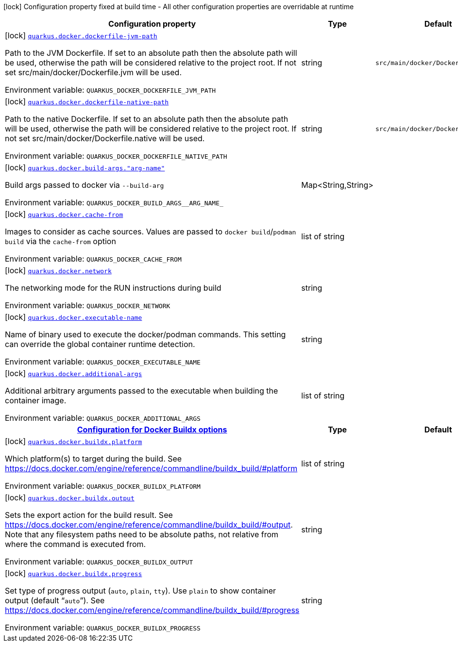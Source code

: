[.configuration-legend]
icon:lock[title=Fixed at build time] Configuration property fixed at build time - All other configuration properties are overridable at runtime
[.configuration-reference.searchable, cols="80,.^10,.^10"]
|===

h|[.header-title]##Configuration property##
h|Type
h|Default

a|icon:lock[title=Fixed at build time] [[quarkus-container-image-docker_quarkus-docker-dockerfile-jvm-path]] [.property-path]##link:#quarkus-container-image-docker_quarkus-docker-dockerfile-jvm-path[`quarkus.docker.dockerfile-jvm-path`]##

[.description]
--
Path to the JVM Dockerfile. If set to an absolute path then the absolute path will be used, otherwise the path will be considered relative to the project root. If not set src/main/docker/Dockerfile.jvm will be used.


ifdef::add-copy-button-to-env-var[]
Environment variable: env_var_with_copy_button:+++QUARKUS_DOCKER_DOCKERFILE_JVM_PATH+++[]
endif::add-copy-button-to-env-var[]
ifndef::add-copy-button-to-env-var[]
Environment variable: `+++QUARKUS_DOCKER_DOCKERFILE_JVM_PATH+++`
endif::add-copy-button-to-env-var[]
--
|string
|`src/main/docker/Dockerfile.jvm`

a|icon:lock[title=Fixed at build time] [[quarkus-container-image-docker_quarkus-docker-dockerfile-native-path]] [.property-path]##link:#quarkus-container-image-docker_quarkus-docker-dockerfile-native-path[`quarkus.docker.dockerfile-native-path`]##

[.description]
--
Path to the native Dockerfile. If set to an absolute path then the absolute path will be used, otherwise the path will be considered relative to the project root. If not set src/main/docker/Dockerfile.native will be used.


ifdef::add-copy-button-to-env-var[]
Environment variable: env_var_with_copy_button:+++QUARKUS_DOCKER_DOCKERFILE_NATIVE_PATH+++[]
endif::add-copy-button-to-env-var[]
ifndef::add-copy-button-to-env-var[]
Environment variable: `+++QUARKUS_DOCKER_DOCKERFILE_NATIVE_PATH+++`
endif::add-copy-button-to-env-var[]
--
|string
|`src/main/docker/Dockerfile.native`

a|icon:lock[title=Fixed at build time] [[quarkus-container-image-docker_quarkus-docker-build-args-arg-name]] [.property-path]##link:#quarkus-container-image-docker_quarkus-docker-build-args-arg-name[`quarkus.docker.build-args."arg-name"`]##

[.description]
--
Build args passed to docker via `--build-arg`


ifdef::add-copy-button-to-env-var[]
Environment variable: env_var_with_copy_button:+++QUARKUS_DOCKER_BUILD_ARGS__ARG_NAME_+++[]
endif::add-copy-button-to-env-var[]
ifndef::add-copy-button-to-env-var[]
Environment variable: `+++QUARKUS_DOCKER_BUILD_ARGS__ARG_NAME_+++`
endif::add-copy-button-to-env-var[]
--
|Map<String,String>
|

a|icon:lock[title=Fixed at build time] [[quarkus-container-image-docker_quarkus-docker-cache-from]] [.property-path]##link:#quarkus-container-image-docker_quarkus-docker-cache-from[`quarkus.docker.cache-from`]##

[.description]
--
Images to consider as cache sources. Values are passed to `docker build`/`podman build` via the `cache-from` option


ifdef::add-copy-button-to-env-var[]
Environment variable: env_var_with_copy_button:+++QUARKUS_DOCKER_CACHE_FROM+++[]
endif::add-copy-button-to-env-var[]
ifndef::add-copy-button-to-env-var[]
Environment variable: `+++QUARKUS_DOCKER_CACHE_FROM+++`
endif::add-copy-button-to-env-var[]
--
|list of string
|

a|icon:lock[title=Fixed at build time] [[quarkus-container-image-docker_quarkus-docker-network]] [.property-path]##link:#quarkus-container-image-docker_quarkus-docker-network[`quarkus.docker.network`]##

[.description]
--
The networking mode for the RUN instructions during build


ifdef::add-copy-button-to-env-var[]
Environment variable: env_var_with_copy_button:+++QUARKUS_DOCKER_NETWORK+++[]
endif::add-copy-button-to-env-var[]
ifndef::add-copy-button-to-env-var[]
Environment variable: `+++QUARKUS_DOCKER_NETWORK+++`
endif::add-copy-button-to-env-var[]
--
|string
|

a|icon:lock[title=Fixed at build time] [[quarkus-container-image-docker_quarkus-docker-executable-name]] [.property-path]##link:#quarkus-container-image-docker_quarkus-docker-executable-name[`quarkus.docker.executable-name`]##

[.description]
--
Name of binary used to execute the docker/podman commands. This setting can override the global container runtime detection.


ifdef::add-copy-button-to-env-var[]
Environment variable: env_var_with_copy_button:+++QUARKUS_DOCKER_EXECUTABLE_NAME+++[]
endif::add-copy-button-to-env-var[]
ifndef::add-copy-button-to-env-var[]
Environment variable: `+++QUARKUS_DOCKER_EXECUTABLE_NAME+++`
endif::add-copy-button-to-env-var[]
--
|string
|

a|icon:lock[title=Fixed at build time] [[quarkus-container-image-docker_quarkus-docker-additional-args]] [.property-path]##link:#quarkus-container-image-docker_quarkus-docker-additional-args[`quarkus.docker.additional-args`]##

[.description]
--
Additional arbitrary arguments passed to the executable when building the container image.


ifdef::add-copy-button-to-env-var[]
Environment variable: env_var_with_copy_button:+++QUARKUS_DOCKER_ADDITIONAL_ARGS+++[]
endif::add-copy-button-to-env-var[]
ifndef::add-copy-button-to-env-var[]
Environment variable: `+++QUARKUS_DOCKER_ADDITIONAL_ARGS+++`
endif::add-copy-button-to-env-var[]
--
|list of string
|

h|[[quarkus-container-image-docker_section_quarkus-docker-buildx]] [.section-name.section-level0]##link:#quarkus-container-image-docker_section_quarkus-docker-buildx[Configuration for Docker Buildx options]##
h|Type
h|Default

a|icon:lock[title=Fixed at build time] [[quarkus-container-image-docker_quarkus-docker-buildx-platform]] [.property-path]##link:#quarkus-container-image-docker_quarkus-docker-buildx-platform[`quarkus.docker.buildx.platform`]##

[.description]
--
Which platform(s) to target during the build. See https://docs.docker.com/engine/reference/commandline/buildx_build/++#++platform


ifdef::add-copy-button-to-env-var[]
Environment variable: env_var_with_copy_button:+++QUARKUS_DOCKER_BUILDX_PLATFORM+++[]
endif::add-copy-button-to-env-var[]
ifndef::add-copy-button-to-env-var[]
Environment variable: `+++QUARKUS_DOCKER_BUILDX_PLATFORM+++`
endif::add-copy-button-to-env-var[]
--
|list of string
|

a|icon:lock[title=Fixed at build time] [[quarkus-container-image-docker_quarkus-docker-buildx-output]] [.property-path]##link:#quarkus-container-image-docker_quarkus-docker-buildx-output[`quarkus.docker.buildx.output`]##

[.description]
--
Sets the export action for the build result. See https://docs.docker.com/engine/reference/commandline/buildx_build/++#++output. Note that any filesystem paths need to be absolute paths, not relative from where the command is executed from.


ifdef::add-copy-button-to-env-var[]
Environment variable: env_var_with_copy_button:+++QUARKUS_DOCKER_BUILDX_OUTPUT+++[]
endif::add-copy-button-to-env-var[]
ifndef::add-copy-button-to-env-var[]
Environment variable: `+++QUARKUS_DOCKER_BUILDX_OUTPUT+++`
endif::add-copy-button-to-env-var[]
--
|string
|

a|icon:lock[title=Fixed at build time] [[quarkus-container-image-docker_quarkus-docker-buildx-progress]] [.property-path]##link:#quarkus-container-image-docker_quarkus-docker-buildx-progress[`quarkus.docker.buildx.progress`]##

[.description]
--
Set type of progress output (`auto`, `plain`, `tty`). Use `plain` to show container output (default “`auto`”). See https://docs.docker.com/engine/reference/commandline/buildx_build/++#++progress


ifdef::add-copy-button-to-env-var[]
Environment variable: env_var_with_copy_button:+++QUARKUS_DOCKER_BUILDX_PROGRESS+++[]
endif::add-copy-button-to-env-var[]
ifndef::add-copy-button-to-env-var[]
Environment variable: `+++QUARKUS_DOCKER_BUILDX_PROGRESS+++`
endif::add-copy-button-to-env-var[]
--
|string
|


|===

